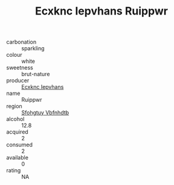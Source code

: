 :PROPERTIES:
:ID:                     f01945f5-5a52-44fb-b0b4-4f35d7370c30
:END:
#+TITLE: Ecxknc Iepvhans Ruippwr 

- carbonation :: sparkling
- colour :: white
- sweetness :: brut-nature
- producer :: [[id:e9b35e4c-e3b7-4ed6-8f3f-da29fba78d5b][Ecxknc Iepvhans]]
- name :: Ruippwr
- region :: [[id:6769ee45-84cb-4124-af2a-3cc72c2a7a25][Sfohgtuy Vbfnhdtb]]
- alcohol :: 12.8
- acquired :: 2
- consumed :: 2
- available :: 0
- rating :: NA


